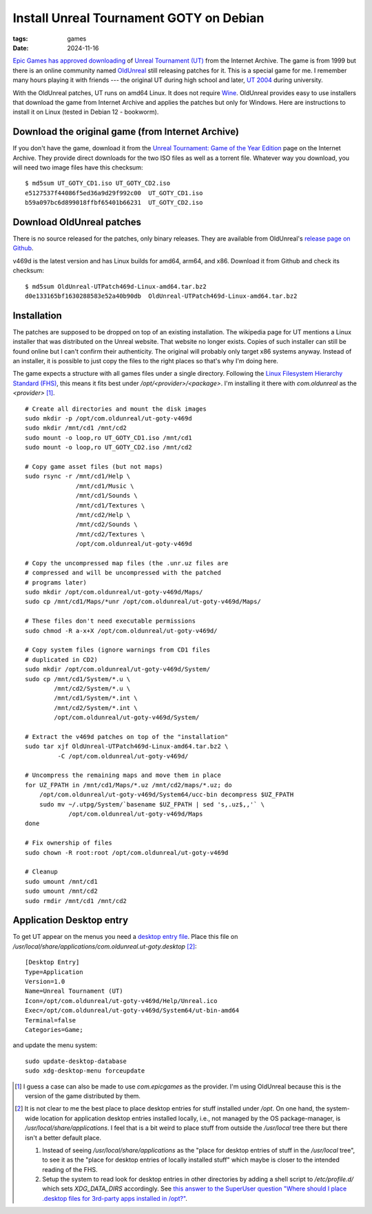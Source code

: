 Install Unreal Tournament GOTY on Debian
########################################

:tags: games
:date: 2024-11-16

`Epic Games has approved downloading
<https://www.techdirt.com/2024/11/18/epic-allows-internet-archive-to-distribute-for-free-unreal-unreal-tournament-forever/>`__
of `Unreal Tournament (UT)
<https://en.wikipedia.org/wiki/Unreal_Tournament>`__ from the Internet
Archive.  The game is from 1999 but there is an online community named
`OldUnreal <https://www.oldunreal.com/>`__ still releasing patches for
it.  This is a special game for me.  I remember many hours playing it
with friends --- the original UT during high school and later, `UT
2004 <https://en.wikipedia.org/wiki/Unreal_Tournament_2004>`__ during
university.

With the OldUnreal patches, UT runs on amd64 Linux.  It does not
require `Wine <https://www.winehq.org/>`__.  OldUnreal provides easy
to use installers that download the game from Internet Archive and
applies the patches but only for Windows.  Here are instructions to
install it on Linux (tested in Debian 12 - bookworm).


Download the original game (from Internet Archive)
--------------------------------------------------

If you don't have the game, download it from the `Unreal Tournament:
Game of the Year Edition <https://archive.org/details/ut-goty>`__ page
on the Internet Archive.  They provide direct downloads for the two
ISO files as well as a torrent file.  Whatever way you download, you
will need two image files have this checksum::

    $ md5sum UT_GOTY_CD1.iso UT_GOTY_CD2.iso
    e5127537f44086f5ed36a9d29f992c00  UT_GOTY_CD1.iso
    b59a097bc6d899018ffbf65401b66231  UT_GOTY_CD2.iso


Download OldUnreal patches
--------------------------

There is no source released for the patches, only binary releases.
They are available from OldUnreal's `release page on Github
<https://github.com/OldUnreal/UnrealTournamentPatches/releases>`__.

v469d is the latest version and has Linux builds for amd64, arm64, and
x86.  Download it from Github and check its checksum::

  $ md5sum OldUnreal-UTPatch469d-Linux-amd64.tar.bz2
  d0e133165bf1630288583e52a40b90db  OldUnreal-UTPatch469d-Linux-amd64.tar.bz2


Installation
------------

The patches are supposed to be dropped on top of an existing
installation.  The wikipedia page for UT mentions a Linux installer
that was distributed on the Unreal website.  That website no longer
exists.  Copies of such installer can still be found online but I
can't confirm their authenticity.  The original will probably only
target x86 systems anyway.  Instead of an installer, it is possible to
just copy the files to the right places so that's why I'm doing here.

The game expects a structure with all games files under a single
directory.  Following the `Linux Filesystem Hierarchy Standard (FHS)
<https://refspecs.linuxfoundation.org/FHS_3.0/fhs/index.html>`__, this
means it fits best under `/opt/<provider>/<package>`.  I'm installing
it there with `com.oldunreal` as the `<provider>` [1]_.

::

    # Create all directories and mount the disk images
    sudo mkdir -p /opt/com.oldunreal/ut-goty-v469d
    sudo mkdir /mnt/cd1 /mnt/cd2
    sudo mount -o loop,ro UT_GOTY_CD1.iso /mnt/cd1
    sudo mount -o loop,ro UT_GOTY_CD2.iso /mnt/cd2

    # Copy game asset files (but not maps)
    sudo rsync -r /mnt/cd1/Help \
                  /mnt/cd1/Music \
                  /mnt/cd1/Sounds \
                  /mnt/cd1/Textures \
                  /mnt/cd2/Help \
                  /mnt/cd2/Sounds \
                  /mnt/cd2/Textures \
                  /opt/com.oldunreal/ut-goty-v469d

    # Copy the uncompressed map files (the .unr.uz files are
    # compressed and will be uncompressed with the patched
    # programs later)
    sudo mkdir /opt/com.oldunreal/ut-goty-v469d/Maps/
    sudo cp /mnt/cd1/Maps/*unr /opt/com.oldunreal/ut-goty-v469d/Maps/

    # These files don't need executable permissions
    sudo chmod -R a-x+X /opt/com.oldunreal/ut-goty-v469d/

    # Copy system files (ignore warnings from CD1 files
    # duplicated in CD2)
    sudo mkdir /opt/com.oldunreal/ut-goty-v469d/System/
    sudo cp /mnt/cd1/System/*.u \
            /mnt/cd2/System/*.u \
            /mnt/cd1/System/*.int \
            /mnt/cd2/System/*.int \
            /opt/com.oldunreal/ut-goty-v469d/System/

    # Extract the v469d patches on top of the "installation"
    sudo tar xjf OldUnreal-UTPatch469d-Linux-amd64.tar.bz2 \
             -C /opt/com.oldunreal/ut-goty-v469d/

    # Uncompress the remaining maps and move them in place
    for UZ_FPATH in /mnt/cd1/Maps/*.uz /mnt/cd2/maps/*.uz; do
        /opt/com.oldunreal/ut-goty-v469d/System64/ucc-bin decompress $UZ_FPATH
        sudo mv ~/.utpg/System/`basename $UZ_FPATH | sed 's,.uz$,,'` \
                /opt/com.oldunreal/ut-goty-v469d/Maps
    done

    # Fix ownership of files
    sudo chown -R root:root /opt/com.oldunreal/ut-goty-v469d

    # Cleanup
    sudo umount /mnt/cd1
    sudo umount /mnt/cd2
    sudo rmdir /mnt/cd1 /mnt/cd2


Application Desktop entry
-------------------------

To get UT appear on the menus you need a `desktop entry file
<https://specifications.freedesktop.org/desktop-entry-spec/latest/>`__.
Place this file on
`/usr/local/share/applications/com.oldunreal.ut-goty.desktop` [2]_::

    [Desktop Entry]
    Type=Application
    Version=1.0
    Name=Unreal Tournament (UT)
    Icon=/opt/com.oldunreal/ut-goty-v469d/Help/Unreal.ico
    Exec=/opt/com.oldunreal/ut-goty-v469d/System64/ut-bin-amd64
    Terminal=false
    Categories=Game;

and update the menu system::

    sudo update-desktop-database
    sudo xdg-desktop-menu forceupdate

.. image:: {static}/files/ut-goty-on-gnome-shell.jpg


.. [1] I guess a case can also be made to use `com.epicgames` as the
       provider.  I'm using OldUnreal because this is the version of
       the game distributed by them.

.. [2] It is not clear to me the best place to place desktop entries
       for stuff installed under `/opt`.  On one hand, the system-wide
       location for application desktop entries installed locally,
       i.e., not managed by the OS package-manager, is
       `/usr/local/share/applications`.  I feel that is a bit weird to
       place stuff from outside the `/usr/local` tree there but there
       isn't a better default place.

       1. Instead of seeing `/usr/local/share/applications` as the
          "place for desktop entries of stuff in the `/usr/local`
          tree", to see it as the "place for desktop entries of
          locally installed stuff" which maybe is closer to the
          intended reading of the FHS.

       2. Setup the system to read look for desktop entries in other
          directories by adding a shell script to `/etc/profile.d/`
          which sets `XDG_DATA_DIRS` accordingly.  See `this answer to
          the SuperUser question "Where should I place .desktop files
          for 3rd-party apps installed in /opt?"
          <https://superuser.com/questions/1782591/where-should-i-place-desktop-files-for-3rd-party-apps-installed-in-opt>`__.
